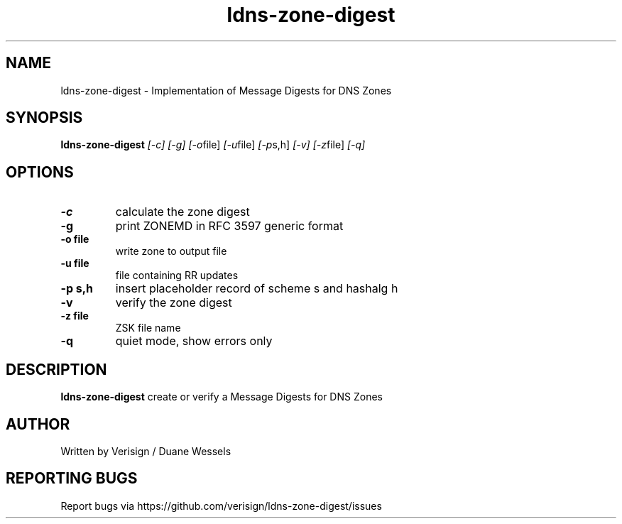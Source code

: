 .TH ldns-zone-digest 1 "28 Oct 2018"
.SH NAME
ldns-zone-digest \- Implementation of Message Digests for DNS Zones
.SH SYNOPSIS
.B ldns-zone-digest
.IR [-c]
.IR [-g]
.IR [-o file]
.IR [-u file]
.IR [-p s,h]
.IR [-v]
.IR [-z file]
.IR [-q]

.SH OPTIONS
.TP
\fB-c\fR
calculate the zone digest
.TP
\fB-g\fR
print ZONEMD in RFC 3597 generic format
.TP
\fB-o file\fR
write zone to output file
.TP
\fB-u file\fR
file containing RR updates
.TP
\fB-p s,h\fR
insert placeholder record of scheme s and hashalg h
.TP
\fB-v\fR
verify the zone digest
.TP
\fB-z file\fR
ZSK file name
.TP
\fB-q\fR
quiet mode, show errors only

.SH DESCRIPTION
.B ldns-zone-digest
create or verify a Message Digests for DNS Zones

.SH AUTHOR
Written by Verisign / Duane Wessels

.SH REPORTING BUGS
Report bugs via https://github.com/verisign/ldns-zone-digest/issues

